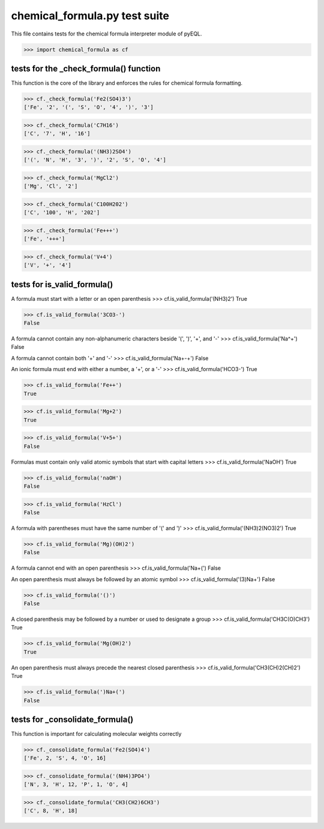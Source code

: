 chemical_formula.py test suite
==============================

This file contains tests for the chemical formula interpreter module of pyEQL.

>>> import chemical_formula as cf


tests for the _check_formula() function
---------------------------------------
This function is the core of the library and enforces the rules for 
chemical formula formatting.

>>> cf._check_formula('Fe2(SO4)3')
['Fe', '2', '(', 'S', 'O', '4', ')', '3']

>>> cf._check_formula('C7H16')
['C', '7', 'H', '16']

>>> cf._check_formula('(NH3)2SO4')
['(', 'N', 'H', '3', ')', '2', 'S', 'O', '4']

>>> cf._check_formula('MgCl2')
['Mg', 'Cl', '2']

>>> cf._check_formula('C100H202')
['C', '100', 'H', '202']

>>> cf._check_formula('Fe+++')
['Fe', '+++']

>>> cf._check_formula('V+4')
['V', '+', '4']


tests for is_valid_formula()
---------------------------

A formula must start with a letter or an open parenthesis
>>> cf.is_valid_formula('(NH3)2')
True

>>> cf.is_valid_formula('3CO3-')
False

A formula cannot contain any non-alphanumeric characters beside '(', ')', '+', and '-'
>>> cf.is_valid_formula('Na^+')
False

A formula cannot contain both '+' and '-'
>>> cf.is_valid_formula('Na+-+')
False

An ionic formula must end with either a number, a '+', or a '-'
>>> cf.is_valid_formula('HCO3-')
True

>>> cf.is_valid_formula('Fe++')
True

>>> cf.is_valid_formula('Mg+2')
True

>>> cf.is_valid_formula('V+5+')
False

Formulas must contain only valid atomic symbols that start with capital letters
>>> cf.is_valid_formula('NaOH')
True

>>> cf.is_valid_formula('naOH')
False

>>> cf.is_valid_formula('HzCl')
False

A formula with parentheses must have the same number of '(' and ')'
>>> cf.is_valid_formula('(NH3)2(NO3)2')
True

>>> cf.is_valid_formula('Mg)(OH)2')
False

A formula cannot end with an open parenthesis
>>> cf.is_valid_formula('Na+(')
False

An open parenthesis must always be followed by an atomic symbol
>>> cf.is_valid_formula('(3)Na+')
False

>>> cf.is_valid_formula('()')
False

A closed parenthesis may be followed by a number or used to designate a group
>>> cf.is_valid_formula('CH3C(O)CH3')
True

>>> cf.is_valid_formula('Mg(OH)2')
True

An open parenthesis must always precede the nearest closed parenthesis
>>> cf.is_valid_formula('CH3(CH)2(CH)2')
True

>>> cf.is_valid_formula(')Na+(')
False

tests for _consolidate_formula()
----------------------------
This function is important for calculating molecular weights correctly

>>> cf._consolidate_formula('Fe2(SO4)4')
['Fe', 2, 'S', 4, 'O', 16]

>>> cf._consolidate_formula('(NH4)3PO4')
['N', 3, 'H', 12, 'P', 1, 'O', 4]

>>> cf._consolidate_formula('CH3(CH2)6CH3')
['C', 8, 'H', 18]
